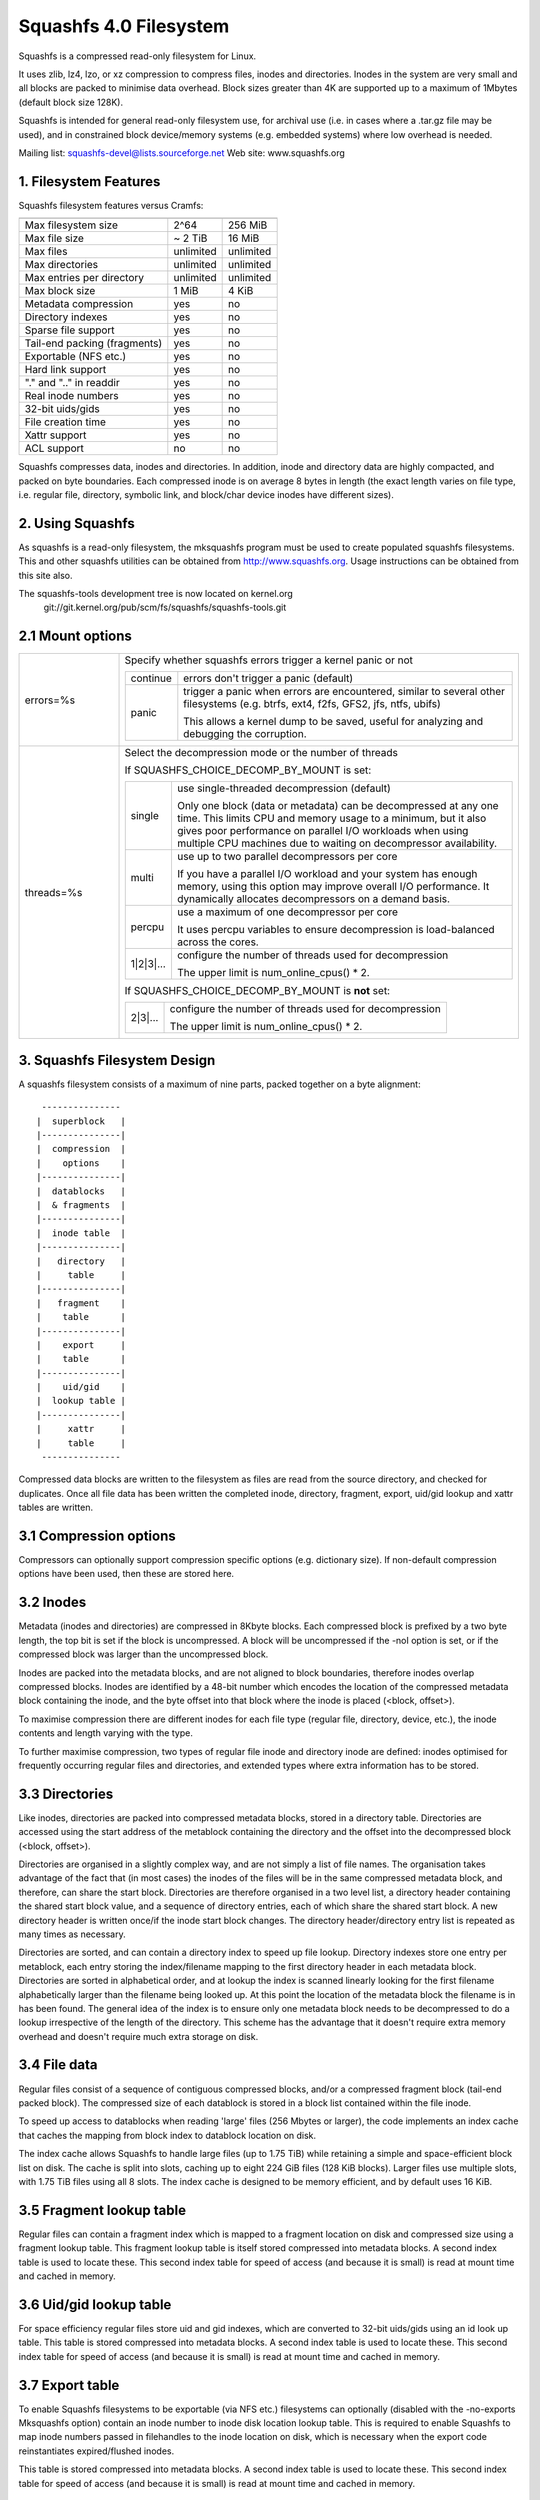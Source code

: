 .. SPDX-License-Identifier: GPL-2.0

=======================
Squashfs 4.0 Filesystem
=======================

Squashfs is a compressed read-only filesystem for Linux.

It uses zlib, lz4, lzo, or xz compression to compress files, inodes and
directories.  Inodes in the system are very small and all blocks are packed to
minimise data overhead. Block sizes greater than 4K are supported up to a
maximum of 1Mbytes (default block size 128K).

Squashfs is intended for general read-only filesystem use, for archival
use (i.e. in cases where a .tar.gz file may be used), and in constrained
block device/memory systems (e.g. embedded systems) where low overhead is
needed.

Mailing list: squashfs-devel@lists.sourceforge.net
Web site: www.squashfs.org

1. Filesystem Features
----------------------

Squashfs filesystem features versus Cramfs:

============================== 	=========		==========
				Squashfs		Cramfs
============================== 	=========		==========
Max filesystem size		2^64			256 MiB
Max file size			~ 2 TiB			16 MiB
Max files			unlimited		unlimited
Max directories			unlimited		unlimited
Max entries per directory	unlimited		unlimited
Max block size			1 MiB			4 KiB
Metadata compression		yes			no
Directory indexes		yes			no
Sparse file support		yes			no
Tail-end packing (fragments)	yes			no
Exportable (NFS etc.)		yes			no
Hard link support		yes			no
"." and ".." in readdir		yes			no
Real inode numbers		yes			no
32-bit uids/gids		yes			no
File creation time		yes			no
Xattr support			yes			no
ACL support			no			no
============================== 	=========		==========

Squashfs compresses data, inodes and directories.  In addition, inode and
directory data are highly compacted, and packed on byte boundaries.  Each
compressed inode is on average 8 bytes in length (the exact length varies on
file type, i.e. regular file, directory, symbolic link, and block/char device
inodes have different sizes).

2. Using Squashfs
-----------------

As squashfs is a read-only filesystem, the mksquashfs program must be used to
create populated squashfs filesystems.  This and other squashfs utilities
can be obtained from http://www.squashfs.org.  Usage instructions can be
obtained from this site also.

The squashfs-tools development tree is now located on kernel.org
	git://git.kernel.org/pub/scm/fs/squashfs/squashfs-tools.git

2.1 Mount options
-----------------

.. table::
 :widths: 2 8

 ===================   =========================================================
 errors=%s             Specify whether squashfs errors trigger a kernel panic
                       or not

		       ==========  =============================================
                         continue  errors don't trigger a panic (default)
                            panic  trigger a panic when errors are encountered,
                                   similar to several other filesystems (e.g.
                                   btrfs, ext4, f2fs, GFS2, jfs, ntfs, ubifs)

                                   This allows a kernel dump to be saved,
                                   useful for analyzing and debugging the
                                   corruption.
                       ==========  =============================================
 threads=%s            Select the decompression mode or the number of threads

                       If SQUASHFS_CHOICE_DECOMP_BY_MOUNT is set:

		       ==========  =============================================
                           single  use single-threaded decompression (default)

                                   Only one block (data or metadata) can be
                                   decompressed at any one time. This limits
                                   CPU and memory usage to a minimum, but it
                                   also gives poor performance on parallel I/O
                                   workloads when using multiple CPU machines
                                   due to waiting on decompressor availability.
                            multi  use up to two parallel decompressors per core

                                   If you have a parallel I/O workload and your
                                   system has enough memory, using this option
                                   may improve overall I/O performance. It
                                   dynamically allocates decompressors on a
                                   demand basis.
                           percpu  use a maximum of one decompressor per core

                                   It uses percpu variables to ensure
                                   decompression is load-balanced across the
                                   cores.
                        1|2|3|...  configure the number of threads used for
                                   decompression

                                   The upper limit is num_online_cpus() * 2.
                       ==========  =============================================

                       If SQUASHFS_CHOICE_DECOMP_BY_MOUNT is **not** set:

		       ==========  =============================================
                          2|3|...  configure the number of threads used for
                                   decompression

                                   The upper limit is num_online_cpus() * 2.
                       ==========  =============================================

 ===================   =========================================================

3. Squashfs Filesystem Design
-----------------------------

A squashfs filesystem consists of a maximum of nine parts, packed together on a
byte alignment::

	 ---------------
	|  superblock 	|
	|---------------|
	|  compression  |
	|    options    |
	|---------------|
	|  datablocks   |
	|  & fragments  |
	|---------------|
	|  inode table	|
	|---------------|
	|   directory	|
	|     table     |
	|---------------|
	|   fragment	|
	|    table      |
	|---------------|
	|    export     |
	|    table      |
	|---------------|
	|    uid/gid	|
	|  lookup table	|
	|---------------|
	|     xattr     |
	|     table	|
	 ---------------

Compressed data blocks are written to the filesystem as files are read from
the source directory, and checked for duplicates.  Once all file data has been
written the completed inode, directory, fragment, export, uid/gid lookup and
xattr tables are written.

3.1 Compression options
-----------------------

Compressors can optionally support compression specific options (e.g.
dictionary size).  If non-default compression options have been used, then
these are stored here.

3.2 Inodes
----------

Metadata (inodes and directories) are compressed in 8Kbyte blocks.  Each
compressed block is prefixed by a two byte length, the top bit is set if the
block is uncompressed.  A block will be uncompressed if the -noI option is set,
or if the compressed block was larger than the uncompressed block.

Inodes are packed into the metadata blocks, and are not aligned to block
boundaries, therefore inodes overlap compressed blocks.  Inodes are identified
by a 48-bit number which encodes the location of the compressed metadata block
containing the inode, and the byte offset into that block where the inode is
placed (<block, offset>).

To maximise compression there are different inodes for each file type
(regular file, directory, device, etc.), the inode contents and length
varying with the type.

To further maximise compression, two types of regular file inode and
directory inode are defined: inodes optimised for frequently occurring
regular files and directories, and extended types where extra
information has to be stored.

3.3 Directories
---------------

Like inodes, directories are packed into compressed metadata blocks, stored
in a directory table.  Directories are accessed using the start address of
the metablock containing the directory and the offset into the
decompressed block (<block, offset>).

Directories are organised in a slightly complex way, and are not simply
a list of file names.  The organisation takes advantage of the
fact that (in most cases) the inodes of the files will be in the same
compressed metadata block, and therefore, can share the start block.
Directories are therefore organised in a two level list, a directory
header containing the shared start block value, and a sequence of directory
entries, each of which share the shared start block.  A new directory header
is written once/if the inode start block changes.  The directory
header/directory entry list is repeated as many times as necessary.

Directories are sorted, and can contain a directory index to speed up
file lookup.  Directory indexes store one entry per metablock, each entry
storing the index/filename mapping to the first directory header
in each metadata block.  Directories are sorted in alphabetical order,
and at lookup the index is scanned linearly looking for the first filename
alphabetically larger than the filename being looked up.  At this point the
location of the metadata block the filename is in has been found.
The general idea of the index is to ensure only one metadata block needs to be
decompressed to do a lookup irrespective of the length of the directory.
This scheme has the advantage that it doesn't require extra memory overhead
and doesn't require much extra storage on disk.

3.4 File data
-------------

Regular files consist of a sequence of contiguous compressed blocks, and/or a
compressed fragment block (tail-end packed block).   The compressed size
of each datablock is stored in a block list contained within the
file inode.

To speed up access to datablocks when reading 'large' files (256 Mbytes or
larger), the code implements an index cache that caches the mapping from
block index to datablock location on disk.

The index cache allows Squashfs to handle large files (up to 1.75 TiB) while
retaining a simple and space-efficient block list on disk.  The cache
is split into slots, caching up to eight 224 GiB files (128 KiB blocks).
Larger files use multiple slots, with 1.75 TiB files using all 8 slots.
The index cache is designed to be memory efficient, and by default uses
16 KiB.

3.5 Fragment lookup table
-------------------------

Regular files can contain a fragment index which is mapped to a fragment
location on disk and compressed size using a fragment lookup table.  This
fragment lookup table is itself stored compressed into metadata blocks.
A second index table is used to locate these.  This second index table for
speed of access (and because it is small) is read at mount time and cached
in memory.

3.6 Uid/gid lookup table
------------------------

For space efficiency regular files store uid and gid indexes, which are
converted to 32-bit uids/gids using an id look up table.  This table is
stored compressed into metadata blocks.  A second index table is used to
locate these.  This second index table for speed of access (and because it
is small) is read at mount time and cached in memory.

3.7 Export table
----------------

To enable Squashfs filesystems to be exportable (via NFS etc.) filesystems
can optionally (disabled with the -no-exports Mksquashfs option) contain
an inode number to inode disk location lookup table.  This is required to
enable Squashfs to map inode numbers passed in filehandles to the inode
location on disk, which is necessary when the export code reinstantiates
expired/flushed inodes.

This table is stored compressed into metadata blocks.  A second index table is
used to locate these.  This second index table for speed of access (and because
it is small) is read at mount time and cached in memory.

3.8 Xattr table
---------------

The xattr table contains extended attributes for each inode.  The xattrs
for each inode are stored in a list, each list entry containing a type,
name and value field.  The type field encodes the xattr prefix
("user.", "trusted." etc) and it also encodes how the name/value fields
should be interpreted.  Currently the type indicates whether the value
is stored inline (in which case the value field contains the xattr value),
or if it is stored out of line (in which case the value field stores a
reference to where the actual value is stored).  This allows large values
to be stored out of line improving scanning and lookup performance and it
also allows values to be de-duplicated, the value being stored once, and
all other occurrences holding an out of line reference to that value.

The xattr lists are packed into compressed 8K metadata blocks.
To reduce overhead in inodes, rather than storing the on-disk
location of the xattr list inside each inode, a 32-bit xattr id
is stored.  This xattr id is mapped into the location of the xattr
list using a second xattr id lookup table.

4. TODOs and Outstanding Issues
-------------------------------

4.1 TODO list
-------------

Implement ACL support.

4.2 Squashfs Internal Cache
---------------------------

Blocks in Squashfs are compressed.  To avoid repeatedly decompressing
recently accessed data Squashfs uses two small metadata and fragment caches.

The cache is not used for file datablocks, these are decompressed and cached in
the page-cache in the normal way.  The cache is used to temporarily cache
fragment and metadata blocks which have been read as a result of a metadata
(i.e. inode or directory) or fragment access.  Because metadata and fragments
are packed together into blocks (to gain greater compression) the read of a
particular piece of metadata or fragment will retrieve other metadata/fragments
which have been packed with it, these because of locality-of-reference may be
read in the near future. Temporarily caching them ensures they are available
for near future access without requiring an additional read and decompress.

In the future this internal cache may be replaced with an implementation which
uses the kernel page cache.  Because the page cache operates on page sized
units this may introduce additional complexity in terms of locking and
associated race conditions.
